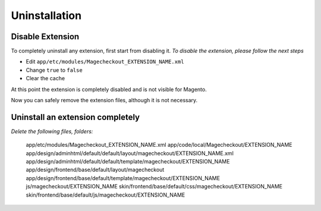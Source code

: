 Uninstallation
==============


Disable Extension
-----------------

To completely uninstall any extension, first start from disabling it. 
*To disable the extension, please follow the next steps*

- Edit ``app/etc/modules/Magecheckout_EXTENSION_NAME.xml``
- Change ``true`` to ``false``
- Clear the cache

At this point the extension is completely disabled and is not visible for Magento.

Now you can safely remove the extension files, although it is not necessary.



Uninstall an extension completely
--------------------------------------

*Delete the following files, folders:*


		app/etc/modules/Magecheckout_EXTENSION_NAME.xml
		app/code/local/Magecheckout/EXTENSION_NAME
		app/design/adminhtml/default/default/layout/magecheckout/EXTENSION_NAME.xml
		app/design/adminhtml/default/default/template/magecheckout/EXTENSION_NAME
		app/design/frontend/base/default/layout/magecheckout
		app/design/frontend/base/default/template/magecheckout/EXTENSION_NAME
		js/magecheckout/EXTENSION_NAME
		skin/frontend/base/default/css/magecheckout/EXTENSION_NAME
		skin/frontend/base/default/js/magecheckout/EXTENSION_NAME


